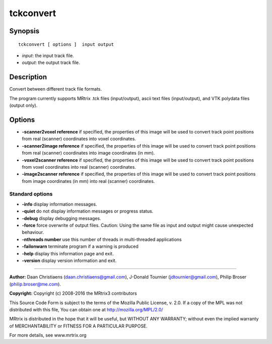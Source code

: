 tckconvert
===========

Synopsis
--------

::

    tckconvert [ options ]  input output

-  *input*: the input track file.
-  *output*: the output track file.

Description
-----------

Convert between different track file formats.

The program currently supports MRtrix .tck files (input/output), ascii
text files (input/output), and VTK polydata files (output only).

Options
-------

-  **-scanner2voxel reference** if specified, the properties of this
   image will be used to convert track point positions from real
   (scanner) coordinates into voxel coordinates.

-  **-scanner2image reference** if specified, the properties of this
   image will be used to convert track point positions from real
   (scanner) coordinates into image coordinates (in mm).

-  **-voxel2scanner reference** if specified, the properties of this
   image will be used to convert track point positions from voxel
   coordinates into real (scanner) coordinates.

-  **-image2scanner reference** if specified, the properties of this
   image will be used to convert track point positions from image
   coordinates (in mm) into real (scanner) coordinates.

Standard options
^^^^^^^^^^^^^^^^

-  **-info** display information messages.

-  **-quiet** do not display information messages or progress status.

-  **-debug** display debugging messages.

-  **-force** force overwrite of output files. Caution: Using the same
   file as input and output might cause unexpected behaviour.

-  **-nthreads number** use this number of threads in multi-threaded
   applications

-  **-failonwarn** terminate program if a warning is produced

-  **-help** display this information page and exit.

-  **-version** display version information and exit.

--------------


**Author:** Daan Christiaens (daan.christiaens@gmail.com), J-Donald
Tournier (jdtournier@gmail.com), Philip Broser (philip.broser@me.com).

**Copyright:** Copyright (c) 2008-2016 the MRtrix3 contributors

This Source Code Form is subject to the terms of the Mozilla Public
License, v. 2.0. If a copy of the MPL was not distributed with this
file, You can obtain one at http://mozilla.org/MPL/2.0/

MRtrix is distributed in the hope that it will be useful, but WITHOUT
ANY WARRANTY; without even the implied warranty of MERCHANTABILITY or
FITNESS FOR A PARTICULAR PURPOSE.

For more details, see www.mrtrix.org
